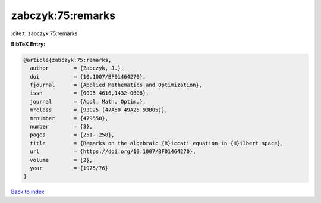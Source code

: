 zabczyk:75:remarks
==================

:cite:t:`zabczyk:75:remarks`

**BibTeX Entry:**

.. code-block:: bibtex

   @article{zabczyk:75:remarks,
     author        = {Zabczyk, J.},
     doi           = {10.1007/BF01464270},
     fjournal      = {Applied Mathematics and Optimization},
     issn          = {0095-4616,1432-0606},
     journal       = {Appl. Math. Optim.},
     mrclass       = {93C25 (47A50 49A25 93B05)},
     mrnumber      = {479550},
     number        = {3},
     pages         = {251--258},
     title         = {Remarks on the algebraic {R}iccati equation in {H}ilbert space},
     url           = {https://doi.org/10.1007/BF01464270},
     volume        = {2},
     year          = {1975/76}
   }

`Back to index <../By-Cite-Keys.html>`_
